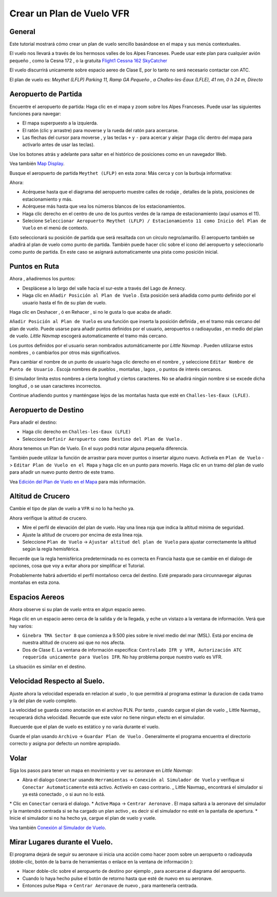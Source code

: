 Crear un Plan de Vuelo VFR
--------------------------

General
~~~~~~~

Este tutorial mostrará cómo crear un plan de vuelo sencillo basándose en
el mapa y sus menús contextuales.

El vuelo nos llevará a través de los hermosos valles de los Alpes
Franceses. Puede usar este plan para cualquier avión pequeño , como la
Cesna 172 , o la gratuita `Flight1 Cessna 162
SkyCatcher <http://www.flight1.com/view.asp?page=skycatcher>`__

El vuelo discurrirá unicamente sobre espacio aereo de Clase E, por lo
tanto no será necesario contactar con ATC.

El plan de vuelo es: *Meythet (LFLP) Parking 11, Ramp GA Pequeño , a
Challes-les-Eaux (LFLE), 41 nm, 0 h 24 m, Directo*

Aeropuerto de Partida
~~~~~~~~~~~~~~~~~~~~~

Encuentre el aeropuerto de partida: Haga clic en el mapa y zoom sobre
los Alpes Franceses. Puede usar las siguientes funciones para navegar:

-  El mapa superpuesto a la izquierda.
-  El ratón (clic y arrastre) para moverse y la rueda del ratón para
   acercarse.
-  Las flechas del cursor para moverse , y las teclas ``+`` y ``-`` para
   acercar y alejar (haga clic dentro del mapa para activarlo antes de
   usar las teclas).

Use los botones atrás |Back| y adelante |Forward| para saltar en el
histórico de posiciones como en un navegador Web.

Vea también `Map Display <MAPDISPLAY.html>`__.

Busque el aeropuerto de partida ``Meythet (LFLP)`` en esta zona:
|Meythet (LFLP)| Más cerca y con la burbuja informativa: |Meythet (LFLP)
Tooltip|

Ahora:

-  Acérquese hasta que el diagrama del aeropuerto muestre calles de
   rodaje , detalles de la pista, posiciones de estacionamiento y más.
-  Acérquese más hasta que vea los números blancos de los
   estacionamientos.
-  Haga clic derecho en el centro de uno de los puntos verdes de la
   rampa de estacionamiento (aquí usamos el 11).
-  Selecione
   ``Seleccionar Aeropuerto Meythet (LFLP) / Estacionamiento 11 como Inicio del Plan de Vuelo``
   |Select Airport / Parking as Flight Plan Departure| en el menú de
   contexto.

|Meythet (LFLP) Parking|

Esto seleccionará su posición de partida que será resaltada con un
círculo negro/amarillo. El aeropuerto también se añadirá al plan de
vuelo como punto de partida. También puede hacer clic sobre el icono del
aeropuerto y seleccionarlo como punto de partida. En este caso se
asignará automaticamente una pista como posición inicial.

Puntos en Ruta
~~~~~~~~~~~~~~

Ahora , añadiremos los puntos:

-  Desplácese a lo largo del valle hacia el sur-este a través del Lago
   de Annecy.
-  Haga clic en ``Añadir Posición al Plan de Vuelo`` |Append Position to
   Flight Plan|. Esta posición será añadida como punto definido por el
   usuario hasta el fin de su plan de vuelo.

Haga clic en Deshacer ,\ |Undo| ó en Rehacer , |Redo| si no le gusta lo
que acaba de añadir.

|Append Waypoint|

``Añadir Posición al Plan de Vuelo`` |Add Position to Flight Plan| es
una función que inserta la posición definida , en el tramo más cercano
del plan de vuelo. Puede usarse para añadir puntos definidos por el
usuario, aeropuertos o radioayudas , en medio del plan de vuelo. *Little
Navmap* escogerá automaticamente el tramo más cercano.

Los puntos definidos por el usuario seran nombrados automáticamente por
*Little Navmap* . Pueden utilizarse estos nombres , o cambiarlos por
otros más significativos.

Para cambiar el nombre de un punto de usuario haga clic derecho en el
nombre , y seleccione ``Editar Nombre de Punto de Usuario`` |Edit Name
of User Waypoint|. Escoja nombres de pueblos , montañas , lagos , o
puntos de interés cercanos.

El simulador limita estos nombres a cierta longitud y ciertos
caracteres. No se añadirá ningún nombre si se excede dicha longitud , o
se usan caracteres incorrectos.

|Edit Waypoint Name|

Continue añadiendo puntos y manténgase lejos de las montañas hasta que
esté en ``Challes-les-Eaux (LFLE)``.

Aeropuerto de Destino
~~~~~~~~~~~~~~~~~~~~~

Para añadir el destino:

-  Haga clic derecho en ``Challes-les-Eaux (LFLE)``
-  Seleccione ``Definir Aeropuerto como Destino del Plan de Vuelo`` |Set
   Airport as Flight Plan Destination|.

|Select Destination|

Ahora tenemos un Plan de Vuelo. En el suyo podrá notar alguna pequeña
diferencia.

|VFR Flight Plan|

También puede utilizar la función de arrastrar para mover puntos o
insertar alguno nuevo. Actívela en ``Plan de Vuelo`` ->
``Editar Plan de Vuelo en el Mapa`` |Edit Flight Plan on Map| y haga
clic en un punto para moverlo. Haga clic en un tramo del plan de vuelo
para añadir un nuevo punto dentro de este tramo.

Vea `Edición del Plan de Vuelo en el Mapa <MAPFPEDIT.html>`__ para más
información.

Altitud de Crucero
~~~~~~~~~~~~~~~~~~

Cambie el tipo de plan de vuelo a ``VFR`` si no lo ha hecho ya.

|Flight Plan Type|

Ahora verifique la altitud de crucero.

-  Mire el perfil de elevación del plan de vuelo. Hay una linea roja que
   indica la altitud mínima de seguridad.
-  Ajuste la altitud de crucero por encima de esta linea roja.
-  Seleccione ``Plan de Vuelo`` -> ``Ajustar altitud del plan de Vuelo``
   |Adjust Flight Plan Altitude| para ajustar correctamente la altitud
   según la regla hemisférica.

Recuerde que la regla hemisférica predeterminada no es correcta en
Francia hasta que se cambie en el dialogo de opciones, cosa que voy a
evitar ahora por simplificar el Tutorial.

|Elevation Profile|

Probablemente habrá advertido el perfil montañoso cerca del destino.
Esté preparado para circunnavegar algunas montañas en esta zona.

Espacios Aereos
~~~~~~~~~~~~~~~

Ahora observe si su plan de vuelo entra en algun espacio aereo.

Haga clic en un espacio aereo cerca de la salida y de la llegada, y eche
un vistazo a la ventana de información. Verá que hay varios:

-  ``Ginebra TMA Sector 8`` que comienza a 9.500 pies sobre le nivel
   medio del mar (MSL). Está por encima de nuestra altitud de crucero
   asi que no nos afecta.
-  Dos de Clase E. La ventana de información especifica:
   ``Controlado IFR y VFR, Autorización ATC requerida unicamente para Vuelos IFR``.
   No hay problema porque nuestro vuelo es VFR.

La situación es similar en el destino.

|Airspaces|

Velocidad Respecto al Suelo.
~~~~~~~~~~~~~~~~~~~~~~~~~~~~

Ajuste ahora la velocidad esperada en relacion al suelo , lo que
permitirá al programa estimar la duracion de cada tramo y la del plan de
vuelo completo.

La velocidad se guarda como anotación en el archivo PLN. Por tanto ,
cuando cargue el plan de vuelo \_ Little Navmap\_ recuperará dicha
velocidad. Recuerde que este valor no tiene ningun efecto en el
simulador.

Ruecuerde que el plan de vuelo es estático y no varía durante el vuelo.

|Cruise Speed|

Guarde el plan usando ``Archivo`` -> ``Guardar Plan de Vuelo`` |Save
Flight Plan|. Generalmente el programa encuentra el directorio correcto
y asigna por defecto un nombre apropiado.

Volar
~~~~~

Siga los pasos para tener un mapa en movimiento y ver su aeronave en
*Little Navmap*:

-  Abra el dialogo ``Conectar`` usando ``Herramientas`` ->
   ``Conexión al Simulador de Vuelo`` |Flight Simulator Connection| y
   verifique si ``Conectar Automaticamente`` está activo. Actívelo en
   caso contrario. \_ Little Navmap\_ encontrará el simulador si ya está
   conectado , o si aun no lo está.

|Connect Dialog| \* Clic en ``Conectar`` cerrará el dialogo. \* Active
``Mapa`` -> ``Centrar Aeronave`` |Center Aircraft|. El mapa saltará a la
aeronave del simulador y la mantendrá centrada si se ha cargado un plan
activo , es decir si el simulador no esté en la pantalla de apertura. \*
Inicie el simulador si no ha hecho ya, cargue el plan de vuelo y vuele.

Vea también `Conexión al Simulador de Vuelo <CONNECT.html>`__.

Mirar Lugares durante el Vuelo.
~~~~~~~~~~~~~~~~~~~~~~~~~~~~~~~

El programa dejará de seguir su aeronave si inicia una acción como hacer
zoom sobre un aeropuerto o radioayuda (doble-clic, botón de la barra de
herramientas o enlace en la ventana de información ):

-  Hacer doble-clic sobre el aeropuerto de destino por ejemplo , para
   acercarse al diagrama del aeropuerto.
-  Cuando lo haya hecho pulse el botón de retorno |Back| hasta que esté
   de nuevo en su aeronave.
-  Entonces pulse ``Mapa`` -> ``Centrar Aeronave`` |Center Aircraft| de
   nuevo , para mantenerla centrada.

.. |Back| image:: ../images/icon_back.png
.. |Forward| image:: ../images/icon_next.png
.. |Meythet (LFLP)| image:: ../images/tutorial_vfrmap.jpg
.. |Meythet (LFLP) Tooltip| image:: ../images/tutorial_vfrmapclose.jpg
.. |Select Airport / Parking as Flight Plan Departure| image:: ../images/icon_airportroutestart.png
.. |Meythet (LFLP) Parking| image:: ../images/tutorial_vfrmapparking.jpg
.. |Append Position to Flight Plan| image:: ../images/icon_routeadd.png
.. |Undo| image:: ../images/icon_undo.png
.. |Redo| image:: ../images/icon_redo.png
.. |Append Waypoint| image:: ../images/tutorial_vfrappend.jpg
.. |Add Position to Flight Plan| image:: ../images/icon_routeadd.png
.. |Edit Name of User Waypoint| image:: ../images/icon_routestring.png
.. |Edit Waypoint Name| image:: ../images/tutorial_vfreditname.jpg
.. |Set Airport as Flight Plan Destination| image:: ../images/icon_airportroutedest.png
.. |Select Destination| image:: ../images/tutorial_vfrdest.jpg
.. |VFR Flight Plan| image:: ../images/tutorial_vfrflightplan.jpg
.. |Edit Flight Plan on Map| image:: ../images/icon_routeedit.png
.. |Flight Plan Type| image:: ../images/tutorial_vfrtype.jpg
.. |Adjust Flight Plan Altitude| image:: ../images/icon_routeadjustalt.png
.. |Elevation Profile| image:: ../images/tutorial_vfrprofile.jpg
.. |Airspaces| image:: ../images/tutorial_vfrairspace.jpg
.. |Cruise Speed| image:: ../images/tutorial_vfrspeed.jpg
.. |Save Flight Plan| image:: ../images/icon_filesave.png
.. |Flight Simulator Connection| image:: ../images/icon_network.png
.. |Connect Dialog| image:: ../images/tutorial_vfrconnect.jpg
.. |Center Aircraft| image:: ../images/icon_centeraircraft.png

